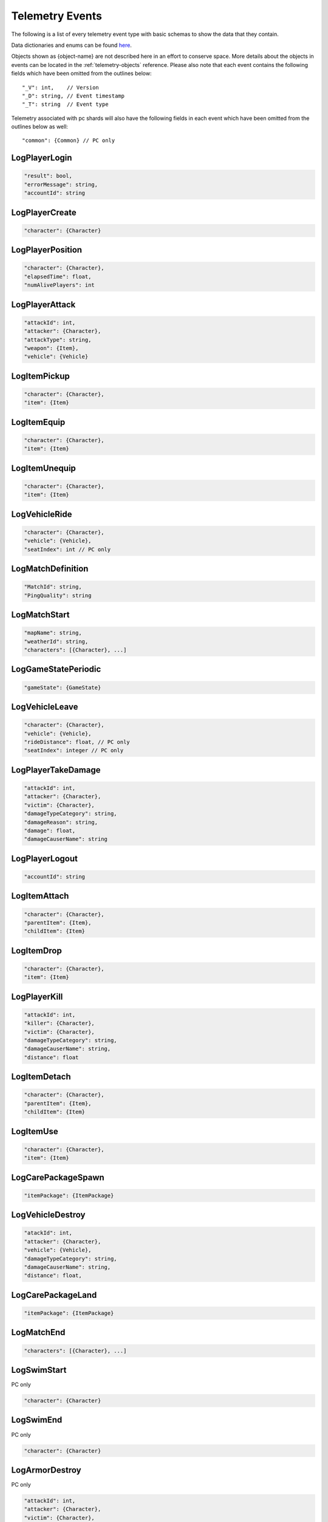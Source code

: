 .. _telemetry-events:

Telemetry Events
================

The following is a list of every telemetry event type with basic schemas to show the data that they contain. 

Data dictionaries and enums can be found  `here <https://github.com/pubg/api-assets>`_.

Objects shown as {object-name} are not described here in an effort to conserve space. More details about the objects in events can be located in the :ref:`telemetry-objects` reference. Please also note that each event contains the following fields which have been omitted from the outlines below::

  "_V": int,    // Version
  "_D": string, // Event timestamp
  "_T": string  // Event type

Telemetry associated with pc shards will also have the following fields in each event which have been omitted from the outlines below as well::

  "common": {Common} // PC only



LogPlayerLogin
--------------
.. code-block:: none

  "result": bool,
  "errorMessage": string,
  "accountId": string



LogPlayerCreate
---------------
.. code-block:: none

  "character": {Character}



LogPlayerPosition
-----------------
.. code-block:: none

  "character": {Character},
  "elapsedTime": float,
  "numAlivePlayers": int



LogPlayerAttack
---------------
.. code-block:: none

  "attackId": int,
  "attacker": {Character},
  "attackType": string,
  "weapon": {Item},
  "vehicle": {Vehicle}



LogItemPickup
-------------
.. code-block:: none

  "character": {Character},
  "item": {Item}



LogItemEquip
------------
.. code-block:: none

  "character": {Character},
  "item": {Item}



LogItemUnequip
--------------
.. code-block:: none

  "character": {Character},
  "item": {Item}



LogVehicleRide
--------------
.. code-block:: none

  "character": {Character},
  "vehicle": {Vehicle},
  "seatIndex": int // PC only



LogMatchDefinition
------------------
.. code-block:: none

  "MatchId": string,
  "PingQuality": string



LogMatchStart
-------------
.. code-block:: none

  "mapName": string,
  "weatherId": string,
  "characters": [{Character}, ...]



LogGameStatePeriodic
--------------------
.. code-block:: none

  "gameState": {GameState}



LogVehicleLeave
---------------
.. code-block:: none

  "character": {Character},
  "vehicle": {Vehicle},
  "rideDistance": float, // PC only
  "seatIndex": integer // PC only



LogPlayerTakeDamage
-------------------
.. code-block:: none

  "attackId": int,
  "attacker": {Character},
  "victim": {Character},
  "damageTypeCategory": string,
  "damageReason": string,
  "damage": float,
  "damageCauserName": string



LogPlayerLogout
---------------
.. code-block:: none

  "accountId": string



LogItemAttach
-------------
.. code-block:: none

  "character": {Character},
  "parentItem": {Item},
  "childItem": {Item}



LogItemDrop
-----------
.. code-block:: none

  "character": {Character},
  "item": {Item}



LogPlayerKill
-------------
.. code-block:: none

  "attackId": int,
  "killer": {Character},
  "victim": {Character},
  "damageTypeCategory": string,
  "damageCauserName": string,
  "distance": float



LogItemDetach
-------------
.. code-block:: none

  "character": {Character},
  "parentItem": {Item},
  "childItem": {Item}



LogItemUse
----------
.. code-block:: none

  "character": {Character},
  "item": {Item}



LogCarePackageSpawn
-------------------
.. code-block:: none

  "itemPackage": {ItemPackage}



LogVehicleDestroy
-----------------
.. code-block:: none

  "atackId": int,
  "attacker": {Character},
  "vehicle": {Vehicle},
  "damageTypeCategory": string,
  "damageCauserName": string,
  "distance": float,



LogCarePackageLand
------------------
.. code-block:: none

  "itemPackage": {ItemPackage}



LogMatchEnd
-----------
.. code-block:: none

  "characters": [{Character}, ...]



LogSwimStart
------------
PC only

.. code-block:: none

  "character": {Character}


LogSwimEnd
----------
PC only

.. code-block:: none

  "character": {Character}



LogArmorDestroy
---------------
PC only

.. code-block:: none

  "attackId": int,
  "attacker": {Character},
  "victim": {Character},
  "damageTypeCategory": string,
  "damageReason": string,
  "damageCauserName": string,
  "item": {Item},
  "distance": float
